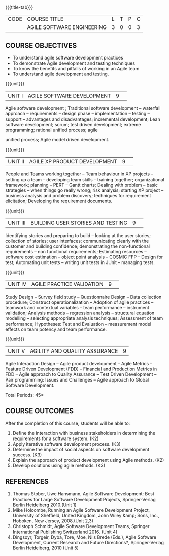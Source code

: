 * 
:properties:
:author: A.Chamundeswari 
:date: 12 May 20222
:end:

#+startup: showall
{{{title-tab}}}
| CODE | COURSE TITLE               | L | T | P | C |
|      | AGILE SOFTWARE ENGINEERING | 3 | 0 | 0 | 3 |

** COURSE OBJECTIVES
 - To understand agile software development practices  
 - To demonstrate Agile development and testing techniques 
 - To know the benefits and pitfalls of working in an Agile team
 - To understand agile development and testing. 

{{{unit}}}
|UNIT I |AGILE SOFTWARE DEVELOPMENT|9| 

Agile software development ; Traditional software development --
waterfall approach -- requirements -- design phase -- implementation
-- testing -- support -- advantages and disadvantages; incremental
development; Lean software development; scrum; test driven
development; extreme programming; rational unified process; agile

unified process; Agile model driven development.

{{{unit}}}
|UNIT II|AGILE XP PRODUCT DEVELOPMENT |9| 
People and Teams working together -- Team behaviour in XP projects --
setting up a team -- developing team skills -- training together;
organizational framework; planning -- PERT -- Gantt charts; Dealing
with problem -- basic strategies -- when things go really wrong; risk
analysis; starting XP project -- business analysis and problem
discovery; techniques for requirement elicitation; Developing the
requirement documents.

{{{unit}}}
|UNIT III|BUILDING USER STORIES AND TESTING|9| 
Identifying stories and preparing to build -- looking at the user
stories; collection of stories; user interfaces; communicating clearly
with the customer and building confidence; demonstrating the
non-functional requirements -- non functional requirements; Estimating
resources -- software cost estimation -- object point analysis --
COSMIC FFP -- Design for test; Automating unit tests -- writing unit
tests in JUnit -- managing tests.

{{{unit}}}
|UNIT IV|AGILE PRACTICE VALIDATION |9| 
Study Design -- Survey field study -- Questionnaire Design -- Data
collection procedure; Construct operationalization -- Adoption of
agile practices -- teamwork and contextual variables -- team
performance -- instrument validation; Analysis methods -- regression
analysis -- structural equation modelling -- selecting appropriate
analysis techniques; Assessment of team performance; Hypotheses:
Test and Evaluation -- measurement model effects on team potency and
team performance.

{{{unit}}}
|UNIT V|AGILITY AND QUALITY ASSURANCE|9|
Agile Interaction Design -- Agile product development -- Agile Metrics
-- Feature Driven Development (FDD) -- Financial and Production
Metrics in FDD -- Agile approach to Quality Assurance -- Test Driven
Development -- Pair programming: Issues and Challenges -- Agile
approach to Global Software Development.  

\hfill *Total Periods: 45*

** COURSE OUTCOMES
After the completion of this course, students will be able to: 
1. Define the interaction with business stakeholders in determining the
   requirements for a software system. (K2)
2. Apply iterative software development process. (K3)
3. Determine the impact of social aspects on software development success. (K3)
4. Explain the approach of product development using Agile methods. (K2)
5. Develop solutions using agile methods. (K3)
      
** REFERENCES
1. Thomas Stober, Uwe Hansmann, Agile Software Development: Best
   Practices for Large Software Development Projects, Springer-Verlag
   Berlin Heidelberg 2010.(Unit 1)
2. Mike Holcombe, Running an Agile Software Development Project,
   University of Sheffield, United Kingdom, John Wiley &amp; Sons,
   Inc., Hoboken, New Jersey, 2008.(Unit 2,3)
3. Christoph Schmidt, Agile Software Development Teams, Springer
   International Publishing Switzerland 2016. (Unit 4)
4. Dingsoyr, Torgeir, Dyba, Tore, Moe, Nils Brede (Eds.), Agile
   Software Development, Current Research and Future Directions?,
   Springer-Verlag Berlin Heidelberg, 2010 (Unit 5)
